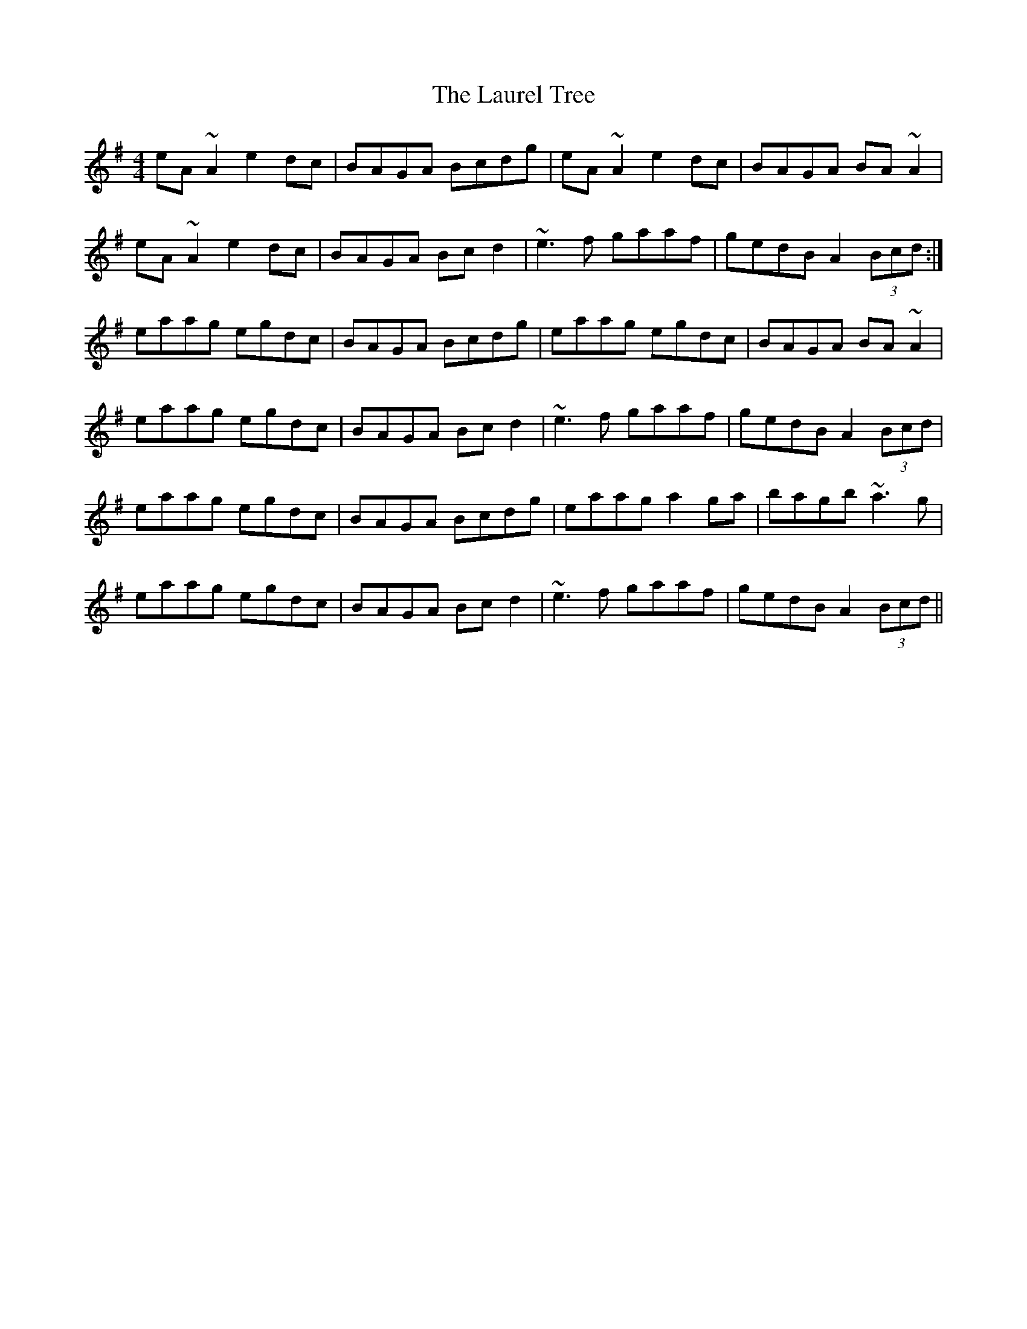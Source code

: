 X: 23107
T: Laurel Tree, The
R: reel
M: 4/4
K: Adorian
eA~A2 e2dc|BAGA Bcdg|eA~A2 e2dc|BAGA BA~A2|
eA~A2 e2dc|BAGA Bcd2|~e3f gaaf|gedB A2 (3Bcd:|
eaag egdc|BAGA Bcdg|eaag egdc|BAGA BA~A2|
eaag egdc|BAGA Bcd2|~e3f gaaf|gedB A2 (3Bcd|
eaag egdc|BAGA Bcdg|eaag a2ga|bagb ~a3g|
eaag egdc|BAGA Bcd2|~e3f gaaf|gedB A2 (3Bcd||

